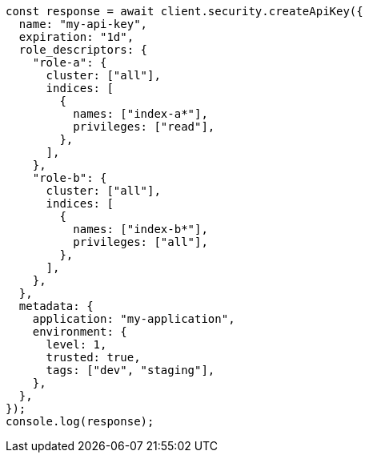 // This file is autogenerated, DO NOT EDIT
// Use `node scripts/generate-docs-examples.js` to generate the docs examples

[source, js]
----
const response = await client.security.createApiKey({
  name: "my-api-key",
  expiration: "1d",
  role_descriptors: {
    "role-a": {
      cluster: ["all"],
      indices: [
        {
          names: ["index-a*"],
          privileges: ["read"],
        },
      ],
    },
    "role-b": {
      cluster: ["all"],
      indices: [
        {
          names: ["index-b*"],
          privileges: ["all"],
        },
      ],
    },
  },
  metadata: {
    application: "my-application",
    environment: {
      level: 1,
      trusted: true,
      tags: ["dev", "staging"],
    },
  },
});
console.log(response);
----
